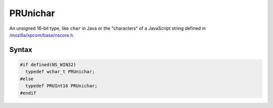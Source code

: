 PRUnichar
=========

An unsigned 16-bit type, like ``char`` in Java or the "characters" of a
JavaScript string defined in
`/mozilla/xpcom/base/nscore.h <http://hg.mozilla.org/mozilla-central/file/d35b4d003e9e/xpcom/base/nscore.h>`__.

.. _Syntax:

Syntax
------

.. code:: eval

   #if defined(NS_WIN32)
     typedef wchar_t PRUnichar;
   #else
     typedef PRUInt16 PRUnichar;
   #endif
